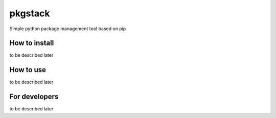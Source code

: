 pkgstack
===========

.. image:: https://travis-ci.org/ownport/pkgstack.svg?branch=master
    :target: https://travis-ci.org/ownport/pkgstack
.. image:: https://codecov.io/gh/ownport/pkgstack/branch/master/graph/badge.svg
    :target: https://codecov.io/gh/ownport/pkgstack

Simple python package management tool based on pip

How to install
--------------
to be described later

How to use
----------
to be described later

For developers
--------------
to be described later
